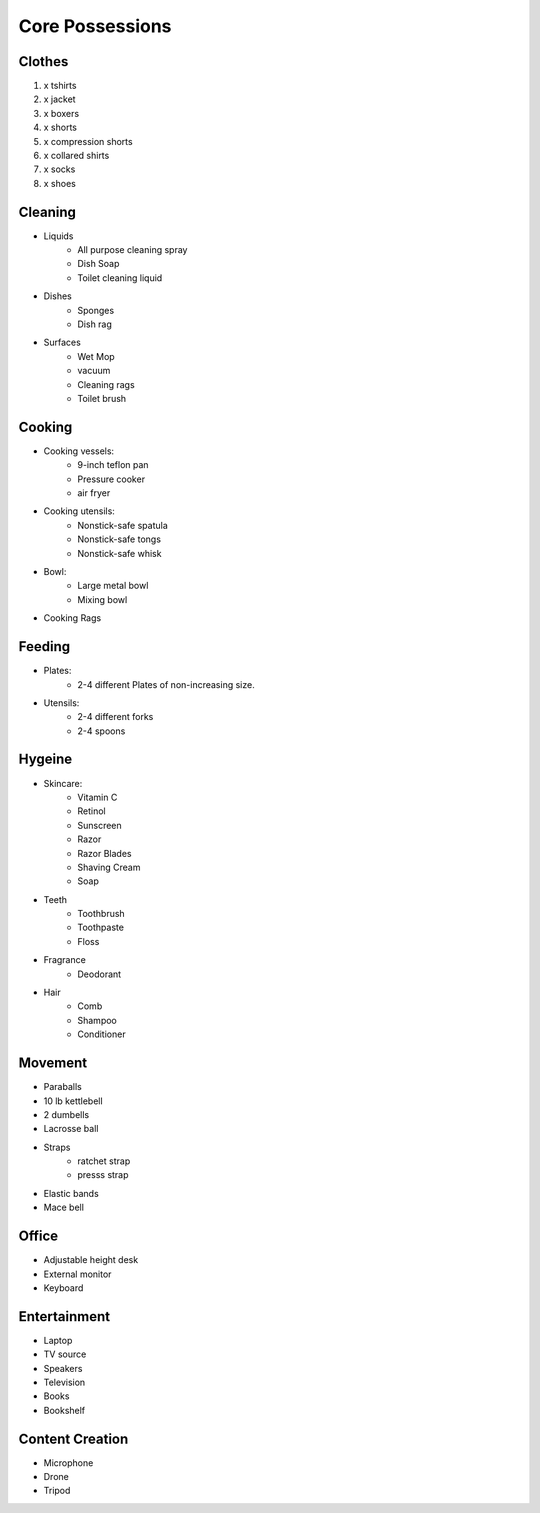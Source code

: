 Core Possessions
----------------

Clothes
=======

#. x tshirts
#. x jacket
#. x boxers
#. x shorts
#. x compression shorts
#. x collared shirts
#. x socks
#. x shoes

Cleaning
========

- Liquids
    - All purpose cleaning spray
    - Dish Soap
    - Toilet cleaning liquid
- Dishes
    - Sponges
    - Dish rag
- Surfaces
    - Wet Mop
    - vacuum
    - Cleaning rags
    - Toilet brush

Cooking
=======

- Cooking vessels:
    - 9-inch teflon pan
    - Pressure cooker
    - air fryer
- Cooking utensils:
    - Nonstick-safe spatula
    - Nonstick-safe tongs
    - Nonstick-safe whisk
- Bowl:
    - Large metal bowl
    - Mixing bowl
- Cooking Rags

Feeding
=======

- Plates:
    - 2-4 different Plates of non-increasing size.
- Utensils:
    - 2-4 different forks
    - 2-4 spoons

Hygeine
=======

- Skincare:
    - Vitamin C
    - Retinol
    - Sunscreen
    - Razor
    - Razor Blades
    - Shaving Cream
    - Soap
- Teeth
    - Toothbrush
    - Toothpaste
    - Floss
- Fragrance
    - Deodorant
- Hair
    - Comb
    - Shampoo
    - Conditioner

Movement
========

- Paraballs
- 10 lb kettlebell
- 2 dumbells
- Lacrosse ball
- Straps
   - ratchet strap
   - presss strap
- Elastic bands
- Mace bell

Office
======

- Adjustable height desk
- External monitor
- Keyboard

Entertainment
=============

- Laptop
- TV source
- Speakers
- Television
- Books
- Bookshelf

Content Creation
================

- Microphone
- Drone
- Tripod

